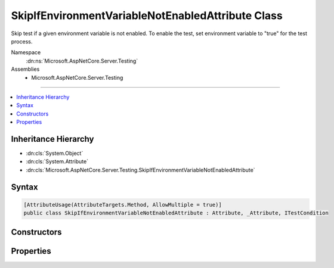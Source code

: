 

SkipIfEnvironmentVariableNotEnabledAttribute Class
==================================================






Skip test if a given environment variable is not enabled. To enable the test, set environment variable 
to "true" for the test process.


Namespace
    :dn:ns:`Microsoft.AspNetCore.Server.Testing`
Assemblies
    * Microsoft.AspNetCore.Server.Testing

----

.. contents::
   :local:



Inheritance Hierarchy
---------------------


* :dn:cls:`System.Object`
* :dn:cls:`System.Attribute`
* :dn:cls:`Microsoft.AspNetCore.Server.Testing.SkipIfEnvironmentVariableNotEnabledAttribute`








Syntax
------

.. code-block:: csharp

    [AttributeUsage(AttributeTargets.Method, AllowMultiple = true)]
    public class SkipIfEnvironmentVariableNotEnabledAttribute : Attribute, _Attribute, ITestCondition








.. dn:class:: Microsoft.AspNetCore.Server.Testing.SkipIfEnvironmentVariableNotEnabledAttribute
    :hidden:

.. dn:class:: Microsoft.AspNetCore.Server.Testing.SkipIfEnvironmentVariableNotEnabledAttribute

Constructors
------------

.. dn:class:: Microsoft.AspNetCore.Server.Testing.SkipIfEnvironmentVariableNotEnabledAttribute
    :noindex:
    :hidden:

    
    .. dn:constructor:: Microsoft.AspNetCore.Server.Testing.SkipIfEnvironmentVariableNotEnabledAttribute.SkipIfEnvironmentVariableNotEnabledAttribute(System.String)
    
        
    
        
        :type environmentVariableName: System.String
    
        
        .. code-block:: csharp
    
            public SkipIfEnvironmentVariableNotEnabledAttribute(string environmentVariableName)
    

Properties
----------

.. dn:class:: Microsoft.AspNetCore.Server.Testing.SkipIfEnvironmentVariableNotEnabledAttribute
    :noindex:
    :hidden:

    
    .. dn:property:: Microsoft.AspNetCore.Server.Testing.SkipIfEnvironmentVariableNotEnabledAttribute.AdditionalInfo
    
        
        :rtype: System.String
    
        
        .. code-block:: csharp
    
            public string AdditionalInfo { get; set; }
    
    .. dn:property:: Microsoft.AspNetCore.Server.Testing.SkipIfEnvironmentVariableNotEnabledAttribute.IsMet
    
        
        :rtype: System.Boolean
    
        
        .. code-block:: csharp
    
            public bool IsMet { get; }
    
    .. dn:property:: Microsoft.AspNetCore.Server.Testing.SkipIfEnvironmentVariableNotEnabledAttribute.SkipReason
    
        
        :rtype: System.String
    
        
        .. code-block:: csharp
    
            public string SkipReason { get; }
    

